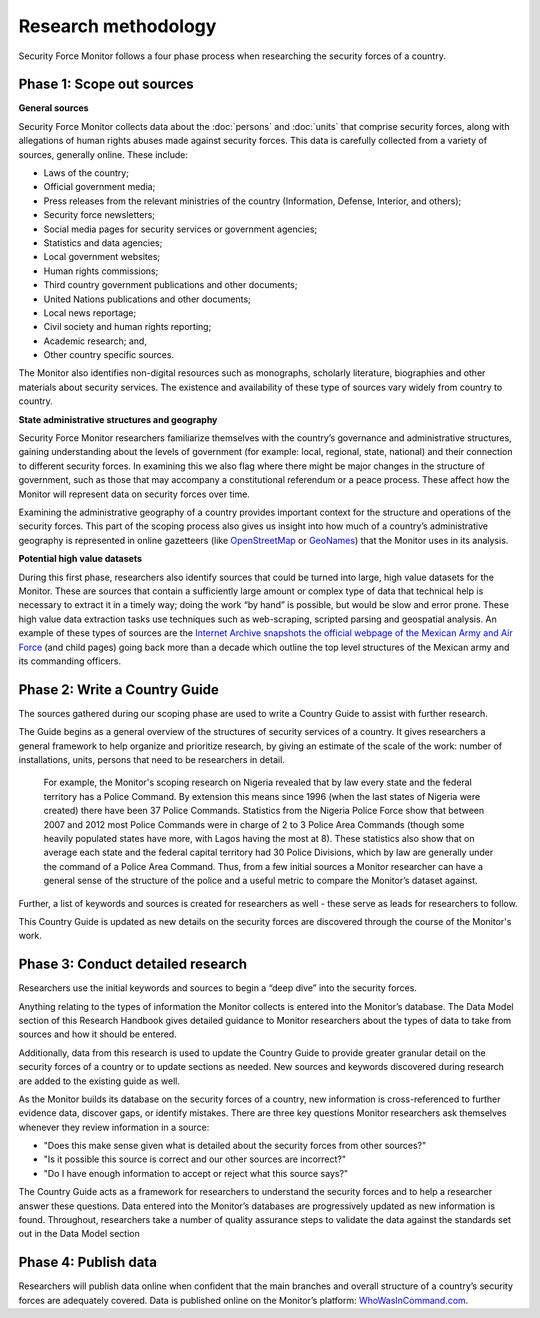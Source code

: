 Research methodology
====================

Security Force Monitor follows a four phase process when researching the security forces of a country.

Phase 1: Scope out sources
--------------------------

**General sources**

Security Force Monitor collects data about the :doc:`persons` and :doc:`units` that comprise security forces, along with allegations of human rights abuses made against security forces. This data is carefully collected from a variety of sources, generally online. These include:

-  Laws of the country;
-  Official government media;
-  Press releases from the relevant ministries of the country (Information, Defense, Interior, and others);
-  Security force newsletters;
-  Social media pages for security services or government agencies;
-  Statistics and data agencies;
-  Local government websites;
-  Human rights commissions;
-  Third country government publications and other documents;
-  United Nations publications and other documents;
-  Local news reportage;
-  Civil society and human rights reporting;
-  Academic research; and,
-  Other country specific sources.

The Monitor also identifies non-digital resources such as monographs, scholarly literature, biographies and other materials about security services. The existence and availability of these type of sources vary widely from country to country.

**State administrative structures and geography**

Security Force Monitor researchers familiarize themselves with the country’s governance and administrative structures, gaining understanding about the levels of government (for example: local, regional, state, national) and their connection to different security forces. In examining this we also flag where there might be major changes in the structure of government, such as those that may accompany a constitutional referendum or a peace process. These affect how the Monitor will represent data on security forces over time.

Examining the administrative geography of a country provides important context for the structure and operations of the security forces. This part of the scoping process also gives us insight into how much of a country’s administrative geography is represented in online gazetteers (like `OpenStreetMap <https://nominatim.openstreetmap.org/>`__ or `GeoNames <https://www.geonames.org>`__) that the Monitor uses in its analysis.

**Potential high value datasets**

During this first phase, researchers also identify sources that could be turned into large, high value datasets for the Monitor. These are sources that contain a sufficiently large amount or complex type of data that technical help is necessary to extract it in a timely way; doing the work “by hand” is possible, but would be slow and error prone. These high value data extraction tasks use techniques such as web-scraping, scripted parsing and geospatial analysis. An example of these types of sources are the `Internet Archive snapshots the official webpage of the Mexican Army and Air Force <https://web.archive.org/web/20050908175401/http://www.sedena.gob.mx/ejercito/comandancias/index.html>`__ (and child pages) going back more than a decade which outline the top level structures of the Mexican army and its commanding officers.

Phase 2: Write a Country Guide
------------------------------

The sources gathered during our scoping phase are used to write a Country Guide to assist with further research.
 
The Guide begins as a general overview of the structures of security services of a country. It gives researchers a general framework to help organize and prioritize research, by giving an estimate of the scale of the work: number of installations, units, persons that need to be researchers in detail.

    For example, the Monitor's scoping research on Nigeria revealed that by law every state and the federal territory has a Police Command. By extension this means since 1996 (when the last states of Nigeria were created) there have been 37 Police Commands. Statistics from the Nigeria Police Force show that between 2007 and 2012 most Police Commands were in charge of 2 to 3 Police Area Commands (though some heavily populated states have more, with Lagos having the most at 8). These statistics also show that on average each state and the federal capital territory had 30 Police Divisions, which by law are generally under the command of a Police Area Command. Thus, from a few initial sources a Monitor researcher can have a general sense of the structure of the police and a useful metric to compare the Monitor’s dataset against.

Further, a list of keywords and sources is created for researchers as well - these serve as leads for researchers to follow.

This Country Guide is updated as new details on the security forces are discovered through the course of the Monitor's work.

Phase 3: Conduct detailed research
----------------------------------

Researchers use the initial keywords and sources to begin a “deep dive” into the security forces.

Anything relating to the types of information the Monitor collects is entered into the Monitor’s database. The Data Model section of this Research Handbook gives detailed guidance to Monitor researchers about the types of data to take from sources and how it should be entered.

Additionally, data from this research is used to update the Country Guide to provide greater granular detail on the security forces of a country or to update sections as needed. New sources and keywords discovered during research are added to the existing guide as well.

As the Monitor builds its database on the security forces of a country, new information is cross-referenced to further evidence data, discover gaps, or identify mistakes. There are three key questions Monitor researchers ask themselves whenever they review information in a source:

-  "Does this make sense given what is detailed about the security forces from other sources?"
-  "Is it possible this source is correct and our other sources are incorrect?"
-  "Do I have enough information to accept or reject what this source says?"

The Country Guide acts as a framework for researchers to understand the security forces and to help a researcher answer these questions. Data entered into the Monitor’s databases are progressively updated as new information is found. Throughout, researchers take a number of quality assurance steps to validate the data against the standards set out in the Data Model section

Phase 4: Publish data
---------------------

Researchers will publish data online when confident that the main branches and overall structure of a country’s security forces are adequately covered. Data is published online on the Monitor’s platform: `WhoWasInCommand.com <https://whowasincommand.com/>`__.
